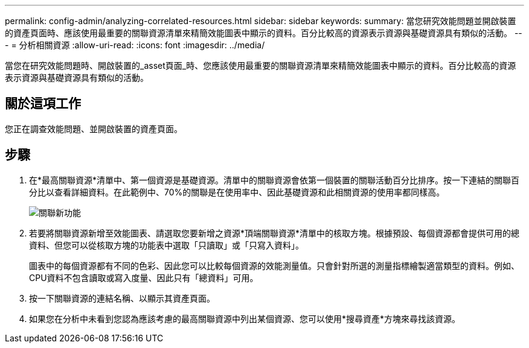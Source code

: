 ---
permalink: config-admin/analyzing-correlated-resources.html 
sidebar: sidebar 
keywords:  
summary: 當您研究效能問題並開啟裝置的資產頁面時、應該使用最重要的關聯資源清單來精簡效能圖表中顯示的資料。百分比較高的資源表示資源與基礎資源具有類似的活動。 
---
= 分析相關資源
:allow-uri-read: 
:icons: font
:imagesdir: ../media/


[role="lead"]
當您在研究效能問題時、開啟裝置的_asset頁面_時、您應該使用最重要的關聯資源清單來精簡效能圖表中顯示的資料。百分比較高的資源表示資源與基礎資源具有類似的活動。



== 關於這項工作

您正在調查效能問題、並開啟裝置的資產頁面。



== 步驟

. 在*最高關聯資源*清單中、第一個資源是基礎資源。清單中的關聯資源會依第一個裝置的關聯活動百分比排序。按一下連結的關聯百分比以查看詳細資料。在此範例中、70%的關聯是在使用率中、因此基礎資源和此相關資源的使用率都同樣高。
+
image::../media/correlation-new.gif[關聯新功能]

. 若要將關聯資源新增至效能圖表、請選取您要新增之資源*頂端關聯資源*清單中的核取方塊。根據預設、每個資源都會提供可用的總資料、但您可以從核取方塊的功能表中選取「只讀取」或「只寫入資料」。
+
圖表中的每個資源都有不同的色彩、因此您可以比較每個資源的效能測量值。只會針對所選的測量指標繪製適當類型的資料。例如、CPU資料不包含讀取或寫入度量、因此只有「總資料」可用。

. 按一下關聯資源的連結名稱、以顯示其資產頁面。
. 如果您在分析中未看到您認為應該考慮的最高關聯資源中列出某個資源、您可以使用*搜尋資產*方塊來尋找該資源。

